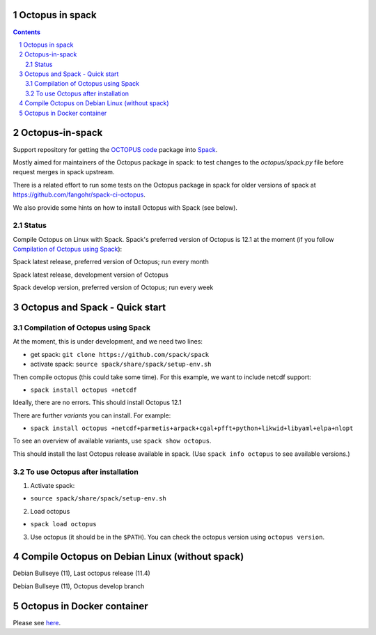 


Octopus in spack
================

.. sectnum::

.. contents:: 

Octopus-in-spack
================

Support repository for getting the `OCTOPUS code <http://octopus-code.org>`__ package into
`Spack <http://spack.readthedocs.io>`__.

Mostly aimed for maintainers of the Octopus package in spack: to test changes to
the `octopus/spack.py` file before request merges in spack upstream.

There is a related effort to run some tests on the Octopus package in spack for older versions of spack at https://github.com/fangohr/spack-ci-octopus.

We also provide some hints on how to install Octopus with Spack (see below).

Status
------

Compile Octopus on Linux with Spack. Spack's preferred version of Octopus is 12.1 at the
moment (if you follow `Compilation of Octopus using Spack`_):

|spack-latest-octopus-stable| Spack latest release, preferred version of Octopus; run every month

|spack-latest-octopus-develop| Spack latest release, development version of Octopus


|spack-develop-octopus-stable| Spack develop version, preferred version of Octopus; run every week


Octopus and Spack - Quick start
===============================

Compilation of Octopus using Spack
----------------------------------

At the moment, this is under development, and we need two lines:

-  get spack: ``git clone https://github.com/spack/spack``
-  activate spack: ``source spack/share/spack/setup-env.sh``

Then compile octopus (this could take some time). For this example, we
want to include netcdf support:

-  ``spack install octopus +netcdf``

Ideally, there are no errors. This should install Octopus 12.1

There are further *variants* you can install. For example:

- ``spack install octopus +netcdf+parmetis+arpack+cgal+pfft+python+likwid+libyaml+elpa+nlopt``

To see an overview of available variants, use ``spack show octopus``.

This should install the last Octopus release available in spack. (Use ``spack info octopus`` to see available versions.)

To use Octopus after installation
---------------------------------

1. Activate spack:

-  ``source spack/share/spack/setup-env.sh``

2. Load octopus

-  ``spack load octopus``

3. Use octopus (it should be in the ``$PATH``). You can check the octopus version using ``octopus version``.


Compile Octopus on Debian Linux (without spack)
===============================================

|debian-octopusstable| Debian Bullseye (11), Last octopus release (11.4)

|debian-octopusdevelop| Debian Bullseye (11), Octopus develop branch


Octopus in Docker container
===========================

Please see `here <docker.rst>`__.




.. |spack-latest-octopus-stable| image:: https://github.com/fangohr/octopus-in-spack/actions/workflows/spack-latest.yml/badge.svg
   :target: https://github.com/fangohr/octopus-in-spack/actions/workflows/spack-latest.yml

.. |spack-develop-octopus-stable| image:: https://github.com/fangohr/octopus-in-spack/actions/workflows/spack-develop.yml/badge.svg?branch=spack-develop
   :target: https://github.com/fangohr/octopus-in-spack/actions/workflows/spack-develop.yml


.. |debian-octopusstable| image:: https://github.com/fangohr/octopus-in-spack/actions/workflows/debian-octopusstable.yml/badge.svg
   :target: https://github.com/fangohr/octopus-in-spack/actions/workflows/debian-octopusstable.yml

.. |debian-octopusdevelop| image:: https://github.com/fangohr/octopus-in-spack/actions/workflows/debian-octopusdevelop.yml/badge.svg
   :target: https://github.com/fangohr/octopus-in-spack/actions/workflows/debian-develop.yml

.. |spack-latest-octopus-develop| image:: https://github.com/fangohr/octopus-in-spack/actions/workflows/spack-latest-octopus-develop.yml/badge.svg
   :target: https://github.com/fangohr/octopus-in-spack/actions/workflows/spack-latestoctopus-develop.yml

